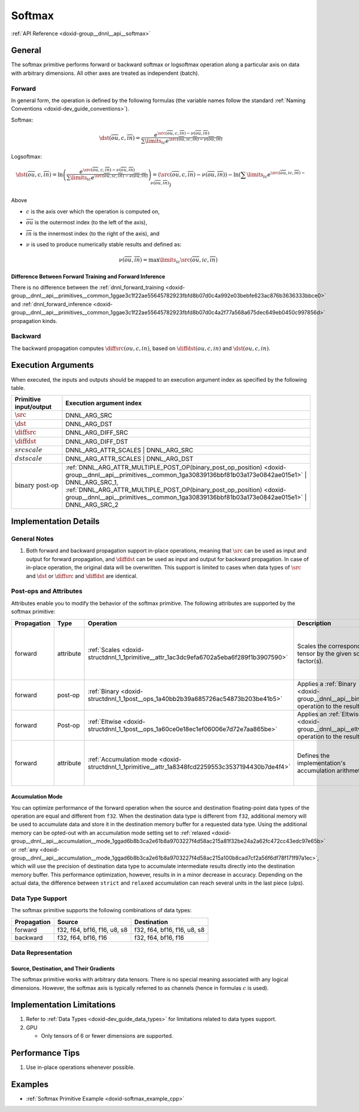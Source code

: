 .. index:: pair: page; Softmax
.. _doxid-dev_guide_softmax:

Softmax
=======

:ref:`API Reference <doxid-group__dnnl__api__softmax>`

General
~~~~~~~

The softmax primitive performs forward or backward softmax or logsoftmax operation along a particular axis on data with arbitrary dimensions. All other axes are treated as independent (batch).

Forward
-------

In general form, the operation is defined by the following formulas (the variable names follow the standard :ref:`Naming Conventions <doxid-dev_guide_conventions>`).

Softmax:

.. math::

	\dst(\overline{ou}, c, \overline{in}) = \frac {e^{\src(\overline{ou}, c, \overline{in}) - \nu(\overline{ou}, \overline{in})}} { \sum\limits_{ic} e^{\src(\overline{ou}, ic, \overline{in}) - \nu(\overline{ou}, \overline{in})} }

Logsoftmax:

.. math::

	\dst(\overline{ou}, c, \overline{in}) = \ln\left({\frac { e^{\src(\overline{ou}, c, \overline{in}) - \nu(\overline{ou}, \overline{in})} } { \sum\limits_{ic} e^{\src(\overline{ou}, ic, \overline{in}) - \nu(\overline{ou}, \overline{in})} }}\right) = \left(\src(\overline{ou}, c, \overline{in}) - \nu(\overline{ou}, \overline{in})\right) - \ln\left( \sum\limits_{ic} e^{\src(\overline{ou}, ic, \overline{in}) - \nu(\overline{ou}, \overline{in})} \right)

Above

* :math:`c` is the axis over which the operation is computed on,

* :math:`\overline{ou}` is the outermost index (to the left of the axis),

* :math:`\overline{in}` is the innermost index (to the right of the axis), and

* :math:`\nu` is used to produce numerically stable results and defined as:
  
  .. math::
  
  	\nu(\overline{ou}, \overline{in}) = \max\limits_{ic} \src(\overline{ou}, ic, \overline{in})

Difference Between Forward Training and Forward Inference
+++++++++++++++++++++++++++++++++++++++++++++++++++++++++

There is no difference between the :ref:`dnnl_forward_training <doxid-group__dnnl__api__primitives__common_1ggae3c1f22ae55645782923fbfd8b07d0c4a992e03bebfe623ac876b3636333bbce0>` and :ref:`dnnl_forward_inference <doxid-group__dnnl__api__primitives__common_1ggae3c1f22ae55645782923fbfd8b07d0c4a2f77a568a675dec649eb0450c997856d>` propagation kinds.

Backward
--------

The backward propagation computes :math:`\diffsrc(ou, c, in)`, based on :math:`\diffdst(ou, c, in)` and :math:`\dst(ou, c, in)`.

Execution Arguments
~~~~~~~~~~~~~~~~~~~

When executed, the inputs and outputs should be mapped to an execution argument index as specified by the following table.

==============================  ==================================================================================================================================================================  
Primitive input/output          Execution argument index                                                                                                                                            
==============================  ==================================================================================================================================================================  
:math:`\src`                    DNNL_ARG_SRC                                                                                                                                                        
:math:`\dst`                    DNNL_ARG_DST                                                                                                                                                        
:math:`\diffsrc`                DNNL_ARG_DIFF_SRC                                                                                                                                                   
:math:`\diffdst`                DNNL_ARG_DIFF_DST                                                                                                                                                   
:math:`src scale`               DNNL_ARG_ATTR_SCALES | DNNL_ARG_SRC                                                                                                                                 
:math:`dst scale`               DNNL_ARG_ATTR_SCALES | DNNL_ARG_DST                                                                                                                                 
:math:`\text{binary post-op}`   :ref:`DNNL_ARG_ATTR_MULTIPLE_POST_OP(binary_post_op_position) <doxid-group__dnnl__api__primitives__common_1ga30839136bbf81b03a173e0842ae015e1>` | DNNL_ARG_SRC_1,   
                                :ref:`DNNL_ARG_ATTR_MULTIPLE_POST_OP(binary_post_op_position) <doxid-group__dnnl__api__primitives__common_1ga30839136bbf81b03a173e0842ae015e1>` | DNNL_ARG_SRC_2    
==============================  ==================================================================================================================================================================

Implementation Details
~~~~~~~~~~~~~~~~~~~~~~

General Notes
-------------

#. Both forward and backward propagation support in-place operations, meaning that :math:`\src` can be used as input and output for forward propagation, and :math:`\diffdst` can be used as input and output for backward propagation. In case of in-place operation, the original data will be overwritten. This support is limited to cases when data types of :math:`\src` and :math:`\dst` or :math:`\diffsrc` and :math:`\diffdst` are identical.

Post-ops and Attributes
-----------------------

Attributes enable you to modify the behavior of the softmax primitive. The following attributes are supported by the softmax primitive:

============  ==========  ==================================================================================================  =====================================================================================  =======================================================================  
Propagation   Type        Operation                                                                                           Description                                                                            Restrictions                                                             
============  ==========  ==================================================================================================  =====================================================================================  =======================================================================  
forward       attribute   :ref:`Scales <doxid-structdnnl_1_1primitive__attr_1ac3dc9efa6702a5eba6f289f1b3907590>`              Scales the corresponding tensor by the given scale factor(s).                          Supported only for int8 softmax and one scale per tensor is supported.   
forward       post-op     :ref:`Binary <doxid-structdnnl_1_1post__ops_1a40bb2b39a685726ac54873b203be41b5>`                    Applies a :ref:`Binary <doxid-group__dnnl__api__binary>` operation to the result       General binary post-op restrictions                                      
forward       Post-op     :ref:`Eltwise <doxid-structdnnl_1_1post__ops_1a60ce0e18ec1ef06006e7d72e7aa865be>`                   Applies an :ref:`Eltwise <doxid-group__dnnl__api__eltwise>` operation to the result.                                                                            
forward       attribute   :ref:`Accumulation mode <doxid-structdnnl_1_1primitive__attr_1a8348fcd2259553c3537194430b7de4f4>`   Defines the implementation's accumulation arithmetic.                                  Only the values ``strict`` , ``relaxed`` , and ``any`` are supported.    
============  ==========  ==================================================================================================  =====================================================================================  =======================================================================

Accumulation Mode
+++++++++++++++++

You can optimize performance of the forward operation when the source and destination floating-point data types of the operation are equal and different from ``f32``. When the destination data type is different from ``f32``, additional memory will be used to accumulate data and store it in the destination memory buffer for a requested data type. Using the additional memory can be opted-out with an accumulation mode setting set to :ref:`relaxed <doxid-group__dnnl__api__accumulation__mode_1ggad6b8b3ca2e61b8a9703227f4d58ac215a81f32be24a2a62fc472cc43edc97e65b>` or :ref:`any <doxid-group__dnnl__api__accumulation__mode_1ggad6b8b3ca2e61b8a9703227f4d58ac215a100b8cad7cf2a56f6df78f171f97a1ec>`, which will use the precision of destination data type to accumulate intermediate results directly into the destination memory buffer. This performance optimization, however, results in in a minor decrease in accuracy. Depending on the actual data, the difference between ``strict`` and ``relaxed`` accumulation can reach several units in the last piece (ulps).

Data Type Support
-----------------

The softmax primitive supports the following combinations of data types:

============  ============================  ============================  
Propagation   Source                        Destination                   
============  ============================  ============================  
forward       f32, f64, bf16, f16, u8, s8   f32, f64, bf16, f16, u8, s8   
backward      f32, f64, bf16, f16           f32, f64, bf16, f16           
============  ============================  ============================

Data Representation
-------------------

Source, Destination, and Their Gradients
++++++++++++++++++++++++++++++++++++++++

The softmax primitive works with arbitrary data tensors. There is no special meaning associated with any logical dimensions. However, the softmax axis is typically referred to as channels (hence in formulas :math:`c` is used).

Implementation Limitations
~~~~~~~~~~~~~~~~~~~~~~~~~~

#. Refer to :ref:`Data Types <doxid-dev_guide_data_types>` for limitations related to data types support.

#. GPU
   
   * Only tensors of 6 or fewer dimensions are supported.

Performance Tips
~~~~~~~~~~~~~~~~

#. Use in-place operations whenever possible.

Examples
~~~~~~~~

* :ref:`Softmax Primitive Example <doxid-softmax_example_cpp>`

